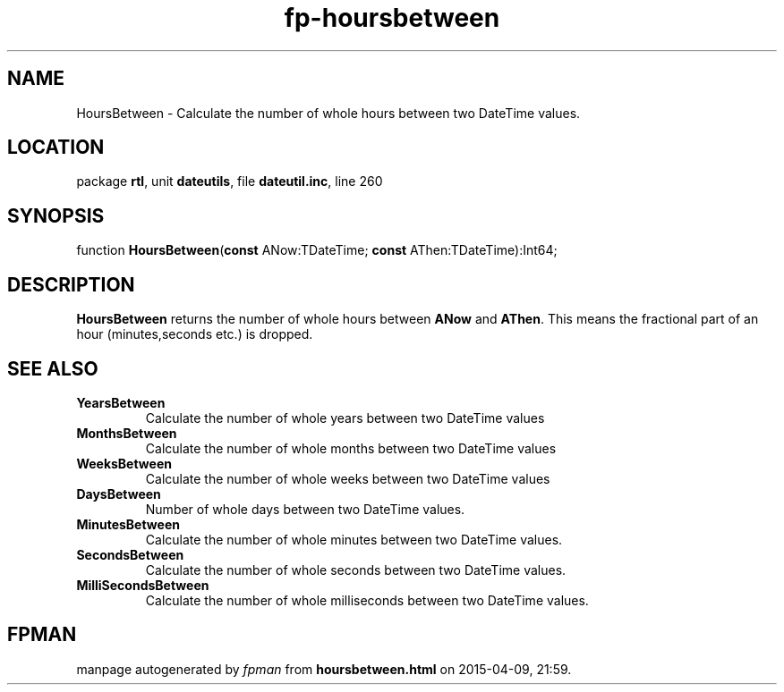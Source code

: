 .\" file autogenerated by fpman
.TH "fp-hoursbetween" 3 "2014-03-14" "fpman" "Free Pascal Programmer's Manual"
.SH NAME
HoursBetween - Calculate the number of whole hours between two DateTime values.
.SH LOCATION
package \fBrtl\fR, unit \fBdateutils\fR, file \fBdateutil.inc\fR, line 260
.SH SYNOPSIS
function \fBHoursBetween\fR(\fBconst\fR ANow:TDateTime; \fBconst\fR AThen:TDateTime):Int64;
.SH DESCRIPTION
\fBHoursBetween\fR returns the number of whole hours between \fBANow\fR and \fBAThen\fR. This means the fractional part of an hour (minutes,seconds etc.) is dropped.


.SH SEE ALSO
.TP
.B YearsBetween
Calculate the number of whole years between two DateTime values
.TP
.B MonthsBetween
Calculate the number of whole months between two DateTime values
.TP
.B WeeksBetween
Calculate the number of whole weeks between two DateTime values
.TP
.B DaysBetween
Number of whole days between two DateTime values.
.TP
.B MinutesBetween
Calculate the number of whole minutes between two DateTime values.
.TP
.B SecondsBetween
Calculate the number of whole seconds between two DateTime values.
.TP
.B MilliSecondsBetween
Calculate the number of whole milliseconds between two DateTime values.

.SH FPMAN
manpage autogenerated by \fIfpman\fR from \fBhoursbetween.html\fR on 2015-04-09, 21:59.

